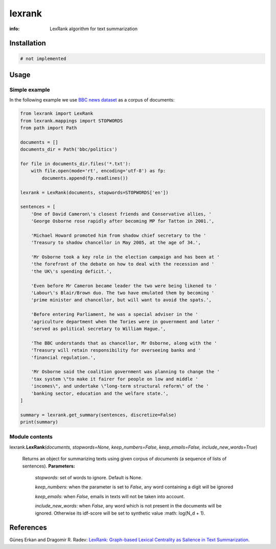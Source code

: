 lexrank
=======

:info: LexRank algorithm for text summarization

.. image:: https://travis-ci.org/wikibusiness/lexrank.svg?branch=dev
    :target: https://travis-ci.org/wikibusiness/lexrank

Installation
------------

.. code-block:: shell

    # not implemented

Usage
-----

Simple example
~~~~~~~~~~~~~~

In the following example we use
`BBC news dataset <http://mlg.ucd.ie/files/datasets/bbc-fulltext.zip>`_
as a corpus of documents:

.. code-block:: python

    from lexrank import LexRank
    from lexrank.mappings import STOPWORDS
    from path import Path

    documents = []
    documents_dir = Path('bbc/politics')

    for file in documents_dir.files('*.txt'):
        with file.open(mode='rt', encoding='utf-8') as fp:
            documents.append(fp.readlines())

    lexrank = LexRank(documents, stopwords=STOPWORDS['en'])

    sentences = [
        'One of David Cameron\'s closest friends and Conservative allies, '
        'George Osborne rose rapidly after becoming MP for Tatton in 2001.',

        'Michael Howard promoted him from shadow chief secretary to the '
        'Treasury to shadow chancellor in May 2005, at the age of 34.',

        'Mr Osborne took a key role in the election campaign and has been at '
        'the forefront of the debate on how to deal with the recession and '
        'the UK\'s spending deficit.',

        'Even before Mr Cameron became leader the two were being likened to '
        'Labour\'s Blair/Brown duo. The two have emulated them by becoming '
        'prime minister and chancellor, but will want to avoid the spats.',

        'Before entering Parliament, he was a special adviser in the '
        'agriculture department when the Tories were in government and later '
        'served as political secretary to William Hague.',

        'The BBC understands that as chancellor, Mr Osborne, along with the '
        'Treasury will retain responsibility for overseeing banks and '
        'financial regulation.',

        'Mr Osborne said the coalition government was planning to change the '
        'tax system \"to make it fairer for people on low and middle '
        'incomes\", and undertake \"long-term structural reform\" of the '
        'banking sector, education and the welfare state.',
    ]

    summary = lexrank.get_summary(sentences, discretize=False)
    print(summary)

Module contents
~~~~~~~~~~~~~~~

lexrank.\ **LexRank**\ (*documents, stopwords=None, keep_numbers=False,
keep_emails=False, include_new_words=True*)
    Returns an object for summarizing texts using given corpus of *documents*
    (a sequence of lists of sentences).
    **Parameters:**

        *stopwords*: set of words to ignore. Default is None.

        *keep_numbers*: when the parameter is set to *False*, any word
        containing a digit will be ignored

        *keep_emails*: when *False*, emails in texts will not be taken into account.

        *include_new_words*: when *False*, any word which is not present in the documents will be ignored. Otherwise its idf-score will be set to synthetic value :math: log(N_d + 1).


References
----------

Güneş Erkan and Dragomir R. Radev:
`LexRank: Graph-based Lexical Centrality as Salience in Text Summarization
<http://www.jair.org/papers/paper1523.html>`_.
